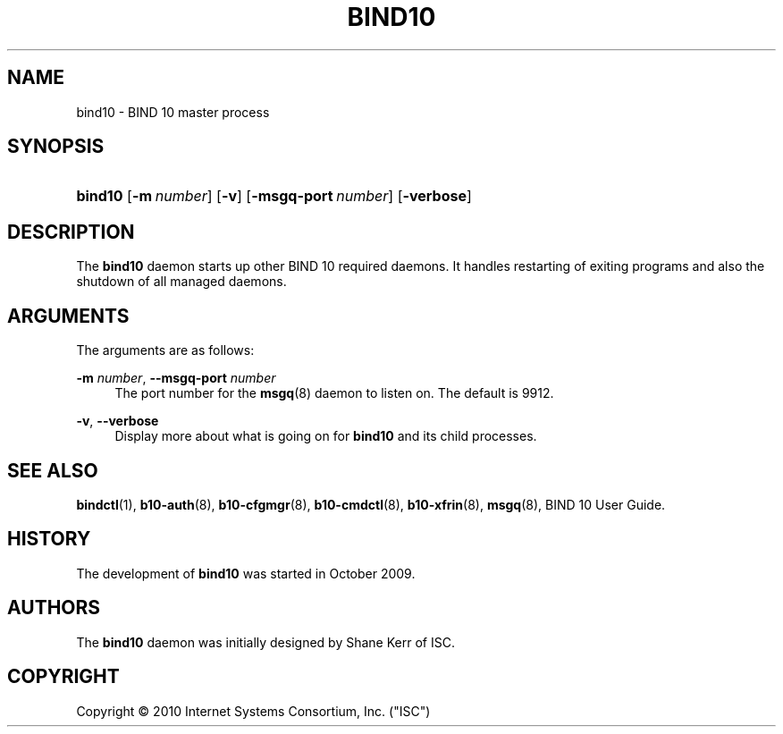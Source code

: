 '\" t
.\"     Title: bind10
.\"    Author: [see the "AUTHORS" section]
.\" Generator: DocBook XSL Stylesheets v1.75.2 <http://docbook.sf.net/>
.\"      Date: February 22, 2010
.\"    Manual: BIND10
.\"    Source: BIND10
.\"  Language: English
.\"
.TH "BIND10" "8" "February 22, 2010" "BIND10" "BIND10"
.\" -----------------------------------------------------------------
.\" * set default formatting
.\" -----------------------------------------------------------------
.\" disable hyphenation
.nh
.\" disable justification (adjust text to left margin only)
.ad l
.\" -----------------------------------------------------------------
.\" * MAIN CONTENT STARTS HERE *
.\" -----------------------------------------------------------------
.SH "NAME"
bind10 \- BIND 10 master process
.SH "SYNOPSIS"
.HP \w'\fBbind10\fR\ 'u
\fBbind10\fR [\fB\-m\ \fR\fB\fInumber\fR\fR] [\fB\-v\fR] [\fB\-msgq\-port\ \fR\fB\fInumber\fR\fR] [\fB\-verbose\fR]
.SH "DESCRIPTION"
.PP
The
\fBbind10\fR
daemon starts up other BIND 10 required daemons\&. It handles restarting of exiting programs and also the shutdown of all managed daemons\&.
.SH "ARGUMENTS"
.PP
The arguments are as follows:
.PP
\fB\-m\fR \fInumber\fR, \fB\-\-msgq\-port\fR \fInumber\fR
.RS 4
The port number for the
\fBmsgq\fR(8)
daemon to listen on\&. The default is 9912\&.
.RE
.PP
\fB\-v\fR, \fB\-\-verbose\fR
.RS 4
Display more about what is going on for
\fBbind10\fR
and its child processes\&.
.RE
.SH "SEE ALSO"
.PP

\fBbindctl\fR(1),
\fBb10-auth\fR(8),
\fBb10-cfgmgr\fR(8),
\fBb10-cmdctl\fR(8),
\fBb10-xfrin\fR(8),
\fBmsgq\fR(8),
BIND 10 User Guide\&.
.SH "HISTORY"
.PP
The development of
\fBbind10\fR
was started in October 2009\&.
.SH "AUTHORS"
.PP
The
\fBbind10\fR
daemon was initially designed by Shane Kerr of ISC\&.
.SH "COPYRIGHT"
.br
Copyright \(co 2010 Internet Systems Consortium, Inc. ("ISC")
.br
